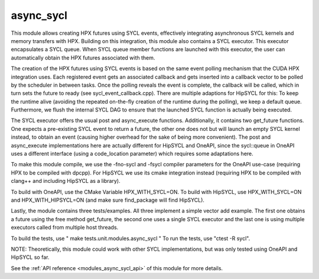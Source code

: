 ..
    Copyright (c) 2022 The STE||AR-Group

    SPDX-License-Identifier: BSL-1.0
    Distributed under the Boost Software License, Version 1.0. (See accompanying
    file LICENSE_1_0.txt or copy at http://www.boost.org/LICENSE_1_0.txt)

.. _modules_async_sycl:

==========
async_sycl
==========

This module allows creating HPX futures using SYCL events, effectively integrating asynchronous SYCL kernels and
memory transfers with HPX. Building on this integration, this module also contains a SYCL executor. This executor
encapsulates a SYCL queue. When SYCL queue member functions are launched with this executor, the user can automatically
obtain the HPX futures associated with them.

The creation of the HPX futures using SYCL events is based on the same event polling mechanism that the CUDA HPX
integration uses. Each registered event gets an associated callback and gets inserted into a callback vector to
be polled by the scheduler in between tasks. Once the polling reveals the event is complete, the callback will be
called, which in turn sets the future to ready (see sycl_event_callback.cpp).
There are multiple adaptions for HipSYCL for this: To keep the runtime alive (avoiding the repeated on-the-fly creation of
the runtime during the polling), we keep a default queue. Furthermore, we flush the internal SYCL DAG to ensure
that the launched SYCL function is actually being executed.

The SYCL executor offers the usual post and async_execute functions. Additionally, it contains two get_future functions.
One expects a pre-existing SYCL event to return a future, the other one does not but will launch an empty SYCL kernel
instead, to obtain an event (causing higher overhead for the sake of being more convenient).
The post and async_execute implementations here are actually different for HipSYCL and OneAPI, since the sycl::queue
in OneAPI uses a different interface (using a code_location parameter) which requires some adaptations here.

To make this module compile, we use the -fno-sycl and -fsycl compiler parameters for the OneAPI use-case (requiring
HPX to be compiled with dpcpp). For HipSYCL we use its cmake integration instead (requiring HPX to be compiled with
clang++ and including HipSYCL as a library).

To build with OneAPI, use the CMake Variable HPX_WITH_SYCL=ON.
To build with HipSYCL, use HPX_WITH_SYCL=ON and HPX_WITH_HIPSYCL=ON (and make sure find_package will find HipSYCL).

Lastly, the module contains three tests/examples. All three implement a simple vector add example. The first one
obtains a future using the free method get_future, the second one uses a single SYCL executor and the last one
is using multiple executors called from multiple host threads.

To build the tests, use " make tests.unit.modules.async_sycl "
To run the tests, use "ctest -R sycl".

NOTE: Theoretically, this module could work with other SYCL implementations, but was only tested using OneAPI and HipSYCL
so far.

See the :ref:`API reference <modules_async_sycl_api>` of this module for more
details.


